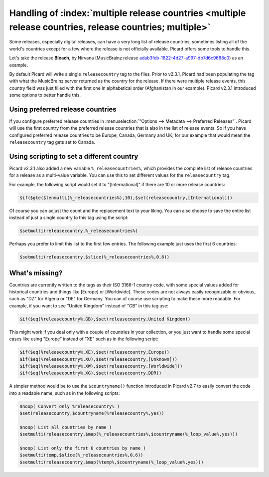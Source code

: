.. MusicBrainz Picard Documentation Project

Handling of :index:`multiple release countries <multiple release countries, release countries; multiple>`
---------------------------------------------------------------------------------------------------------

.. From https://community.metabrainz.org/t/handling-of-multiple-release-countries-with-picard-2-3-1/465485

Some releases, especially digital releases, can have a very long list of release countries, sometimes listing all of the world's countries except for a few where the release is not officially available. Picard offers some tools to handle this.

Let's take the release **Bleach**, by Nirvana (MusicBrainz release `adab3feb-1822-4d27-a997-db7d6c9688c0 <https://musicbrainz.org/release/adab3feb-1822-4d27-a997-db7d6c9688c0>`_) as an example.

By default Picard will write a single ``releasecountry`` tag to the files. Prior to v2.3.1, Picard had been populating the tag with what the MusicBrainz server returned as the country for the release. If there were multiple release events, this country field was just filled with the first one in alphabetical order (Afghanistan in our example). Picard v2.3.1 introduced some options to better handle this.


Using preferred release countries
=================================

If you configure preferred release countries in :menuselection:`"Options --> Metadata --> Preferred Releases"`. Picard will use the first country from the preferred release countries that is also in the list of release events. So if you have configured preferred release countries to be Europe, Canada, Germany and UK, for our example that would mean the ``releasecountry`` tag gets set to Canada.


Using scripting to set a different country
==========================================

Picard v2.3.1 also added a new variable ``%_releasecountries%``, which provides the complete list of release countries for a release as a multi-value variable. You can use this to set different values for the ``releasecountry`` tag.

For example, the following script would set it to "\[International\]" if there are 10 or more release countries:

.. code-block:: taggerscript

   $if($gte($lenmulti(%_releasecountries%),10),$set(releasecountry,[International]))

Of course you can adjust the count and the replacement text to your liking. You can also choose to save the entire list instead of just a single country to this tag using the script:

.. code-block:: taggerscript

   $setmulti(releasecountry,%_releasecountries%)

Perhaps you prefer to limit this list to the first few entries. The following example just uses the first 6 countries:

.. code-block:: taggerscript

   $setmulti(releasecountry,$slice(%_releasecountries%,0,6))


What's missing?
===============

Countries are currently written to the tags as their ISO 3166-1 country code, with some special values added for historical countries and things like \[Europe\] or \[Worldwide\]. These codes are not always easily recognizable or obvious, such as "DZ" for Algeria or "DE" for Germany. You can of course use scripting to make these more readable. For example, if you want to see "United Kingdom" instead of "GB" in this tag use:

.. code-block:: taggerscript

   $if($eq(%releasecountry%,GB),$set(releasecountry,United Kingdom))

This might work if you deal only with a couple of countries in your collection, or you just want to handle some special cases like using "Europe" instead of "XE" such as in the following script:

.. code-block:: taggerscript

   $if($eq(%releasecountry%,XE),$set(releasecountry,Europe))
   $if($eq(%releasecountry%,XU),$set(releasecountry,[Unknown]))
   $if($eq(%releasecountry%,XW),$set(releasecountry,[Worldwide]))
   $if($eq(%releasecountry%,XG),$set(releasecountry,DDR))

A simpler method would be to use the ``$countryname()`` function introduced in Picard v2.7 to easily convert the code into a readable name, such as in the following scripts:

.. code-block:: taggerscript

   $noop( Convert only %releasecountry% )
   $set(releasecountry,$countryname(%releasecountry%,yes))

   $noop( List all countries by name )
   $setmulti(releasecountry,$map(%_releasecountries%,$countryname(%_loop_value%,yes)))

   $noop( List only the first 6 countries by name )
   $setmulti(temp,$slice(%_releasecountries%,0,6))
   $setmulti(releasecountry,$map(%temp%,$countryname(%_loop_value%,yes)))

.. raw:: latex

   \clearpage
